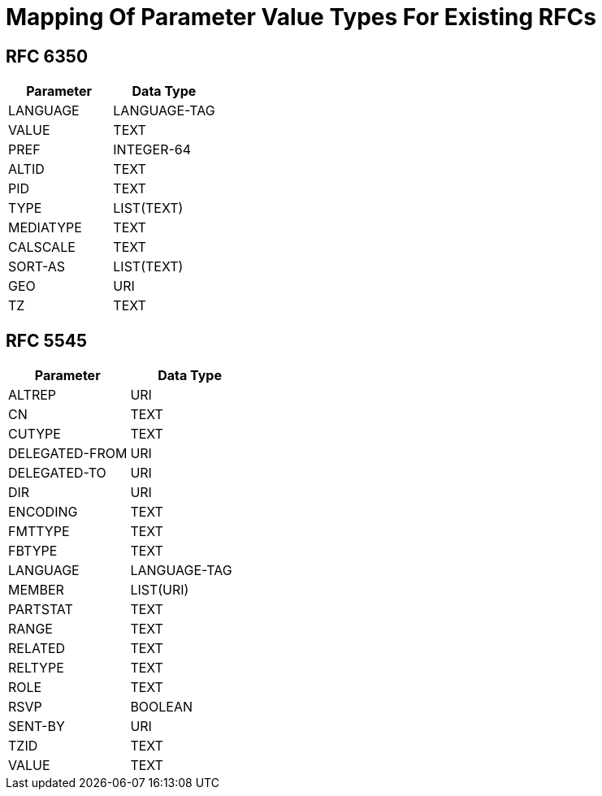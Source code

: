 = Mapping Of Parameter Value Types For Existing RFCs

== RFC 6350

|===
| Parameter | Data Type

| LANGUAGE  | LANGUAGE-TAG
| VALUE     | TEXT
| PREF      | INTEGER-64
| ALTID     | TEXT
| PID       | TEXT
| TYPE      | LIST(TEXT)
| MEDIATYPE | TEXT
| CALSCALE  | TEXT
| SORT-AS   | LIST(TEXT)
| GEO       | URI
| TZ        | TEXT

|===

== RFC 5545

|===
| Parameter      | Data Type

| ALTREP         | URI
| CN             | TEXT
| CUTYPE         | TEXT
| DELEGATED-FROM | URI
| DELEGATED-TO   | URI
| DIR            | URI
| ENCODING       | TEXT
| FMTTYPE        | TEXT
| FBTYPE         | TEXT
| LANGUAGE       | LANGUAGE-TAG
| MEMBER         | LIST(URI)
| PARTSTAT       | TEXT
| RANGE          | TEXT
| RELATED        | TEXT
| RELTYPE        | TEXT
| ROLE           | TEXT
| RSVP           | BOOLEAN
| SENT-BY        | URI
| TZID           | TEXT
| VALUE          | TEXT

|===
